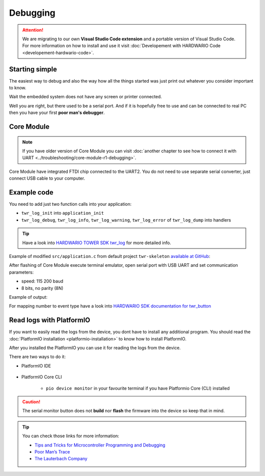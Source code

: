#########
Debugging
#########

.. attention::
    We are migrating to our own **Visual Studio Code extension** and a portable version of Visual Studio Code. For more information on how to install and use it visit
    :doc:`Developement with HARDWARIO Code <developement-hardwario-code>`.

***************
Starting simple
***************

The easiest way to debug and also the way how all the things started was just print out whatever you consider important to know.

Wait the embedded system does not have any screen or printer connected.

Well you are right, but there used to be a serial port.
And if it is hopefully free to use and can be connected to real PC then you have your first **poor man's debugger**.

***********
Core Module
***********

.. note::
    If you have older version of Core Module you can visit :doc:`another chapter to see how to connect it with UART <../troubleshooting/core-module-r1-debugging>`.

Core Module have integrated FTDI chip connected to the UART2.
You do not need to use separate serial converter, just connect USB cable to your computer.

************
Example code
************

You need to add just two function calls into your application:

- ``twr_log_init`` into ``application_init``
- ``twr_log_debug``, ``twr_log_info``, ``twr_log_warning``, ``twr_log_error`` of ``twr_log_dump`` into handlers

.. tip::

    Have a look into `HARDWARIO TOWER SDK twr_log <https://sdk.hardwario.com/group__twr__log.html>`_ for more detailed info.

Example of modified ``src/application.c`` from default project ``twr-skeleton`` `available at GitHub <https://github.com/hardwario/twr-skeleton>`_:

.. code-block:: c
    :linenos:

    #include <application.h>

    // LED instance
    twr_led_t led;

    // Button instance
    twr_button_t button;

    void button_event_handler(twr_button_t *self, twr_button_event_t event, void *event_param)
    {
        (void) self;
        (void) event_param;

        if (event == TWR_BUTTON_EVENT_PRESS)
        {
            twr_led_set_mode(&led, TWR_LED_MODE_TOGGLE);
        }
        // Logging in action
        twr_log_info("Button event handler - event: %i", event);
    }

    void application_init(void)
    {
        // Initialize logging
        twr_log_init(TWR_LOG_LEVEL_DUMP, TWR_LOG_TIMESTAMP_ABS);

        // Initialize LED
        twr_led_init(&led, TWR_GPIO_LED, false, false);
        twr_led_set_mode(&led, TWR_LED_MODE_ON);

        // Initialize button
        twr_button_init(&button, TWR_GPIO_BUTTON, TWR_GPIO_PULL_DOWN, false);
        twr_button_set_event_handler(&button, button_event_handler, NULL);
    }

After flashing of Core Module execute terminal emulator, open serial port with USB UART and set communication parameters:

- speed: 115 200 baud
- 8 bits, no parity (8N)

Example of output:

.. code-block:: c
    :linenos:

        # 4.54 <I> Button event handler - event: 0
        # 4.84 <I> Button event handler - event: 1
        # 4.84 <I> Button event handler - event: 2
        # 10.24 <I> Button event handler - event: 0
        # 12.24 <I> Button event handler - event: 3
        # 13.64 <I> Button event handler - event: 1

For mapping number to event type have a look into `HARDWARIO SDK documentation for twr_button <https://sdk.hardwario.com/twr__button_8h_source.html#l00013>`_

*************************
Read logs with PlatformIO
*************************

If you want to easily read the logs from the device, you dont have to install any additional program.
You should read the :doc:`PlatformIO installation <platformio-installation>` to know how to install PlatformIO.

After you installed the PlatformIO you can use it for reading the logs from the device.

There are two ways to do it:

* PlatformIO IDE

    .. thumbnail:: ../_static/firmware/debugging/platformioIDE-serial-monitor.png
* PlatformIO Core CLI

    * ``pio device monitor`` in your favourite terminal if you have Platformio Core (CLI) installed

.. thumbnail:: ../_static/firmware/debugging/output-example.png

.. caution::

    The serial monitor button does not **build** nor **flash** the firmware into the device so keep that in mind.

.. ************
.. Colored logs
.. ************
..
.. You can colorized your log output to highlight errors or warnings as you can see below:
..
..
.. As you did debugging in previous chapter by command
..
.. .. code-block:: console
..
..     twr_log_info("Log");
..
.. You can colorized logs to 4 different colors as following commands down below. All colors you can see on screenshot in the beginning of this chapter.
..
.. **Debug (purple)**
..
.. .. code-block:: console
..
..     twr_log_debug("Log");
..
.. **Info (green)**
..
.. .. code-block:: console
..
..     twr_log_info("Log");
..
.. **Warning (orange)**
..
.. .. code-block:: console
..
..     twr_log_warning("Log");
..
.. **Error (red)**
..
.. .. code-block:: console
..
..     twr_log_error("Log");

.. tip::

    You can check those links for more information:

    - `Tips and Tricks for Microcontroller Programming and Debugging <https://www.youtube.com/watch?v=cDaG1CdP5Ew>`_
    - `Poor Man’s Trace <https://mcuoneclipse.com/2015/04/04/poor-mans-trace-free-of-charge-function-entryexit-trace-with-gnu-tools/>`_
    - `The Lauterbach Company <https://www.lauterbach.com/frames.html?home.html>`_
